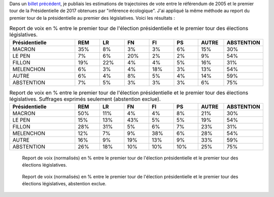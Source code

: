 .. title: Report de voix entre Présidentielle et législatives
.. slug: report-de-voix-entre-presidentielle-et-legislatives
.. date: 2017-06-16 09:25:43 UTC+02:00
.. tags: 
.. category: 
.. link: 
.. description: 
.. type: text
.. preview: /images/legislatives/tout.png
.. thumbnail: /images/legislatives/tout.png

Dans un `billet précédent </posts/de-2005-a-2017-quont-vote-les-gens-du-oui-et-les-gens-du-non/>`__, je publiais les estimations de trajectoires de vote entre le référendum de 2005 et le premier tour de la Présidentielle de 2017 obtenues par "inférence écologique". J'ai appliqué la même méthode au report du premier tour de la présidentielle au premier des législatives. Voici les résultats :

.. csv-table:: Report de voix en % entre le premier tour de l'élection présidentielle et le premier tour des élections législatives.
   :header: "Présidentielle", "REM", "LR", "FN", "FI", "PS", "AUTRE", "ABSTENTION"
   :widths: 40, 15, 15, 15, 15, 15, 15, 15

   MACRON,35%,8%,3%,3%,6%,15%,30%
   LE PEN,7%,6%,20%,2%,2%,9%,54%
   FILLON,19%,22%,4%,4%,5%,16%,31%
   MELENCHON,6%,3%,4%,18%,3%,13%,54%
   AUTRE,6%,4%,8%,5%,4%,14%,59%
   ABSTENTION,7%,5%,3%,3%,3%,6%,75%

.. csv-table:: Report de voix en % entre le premier tour de l'élection présidentielle et le premier tour des élections législatives. Suffrages exprimés seulement (abstention exclue).
   :header: "Présidentielle", "REM", "LR", "FN", "FI", "PS", "AUTRE", "ABSTENTION"
   :widths: 40, 15, 15, 15, 15, 15, 15, 15

   MACRON,50%,11%,4%,4%,8%,21%,30%
   LE PEN,15%,13%,43%,5%,5%,19%,54%
   FILLON,28%,31%,5%,6%,7%,23%,31%
   MELENCHON,12%,7%,9%,38%,6%,28%,54%
   AUTRE,16%,9%,19%,13%,9%,33%,59%
   ABSTENTION,26%,18%,10%,10%,10%,25%,75%


.. figure:: /images/legislatives/tout.png

   Report de voix (normalisés) en % entre le premier tour de l'élection présidentielle et le premier tour des élections législatives.

.. figure:: /images/legislatives/exprimes.png

   Report de voix (normalisés) en % entre le premier tour de l'élection présidentielle et le premier tour des élections législatives, abstention exclue.
